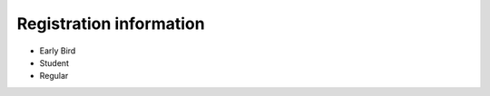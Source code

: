 .. title: Registration
.. slug: registration
.. date: 2017-12-23 20:17:22 UTC+07:00
.. tags: draft
.. category: 
.. link: 
.. description: Registration information
.. type: text

Registration information
========================

- Early Bird
- Student
- Regular

